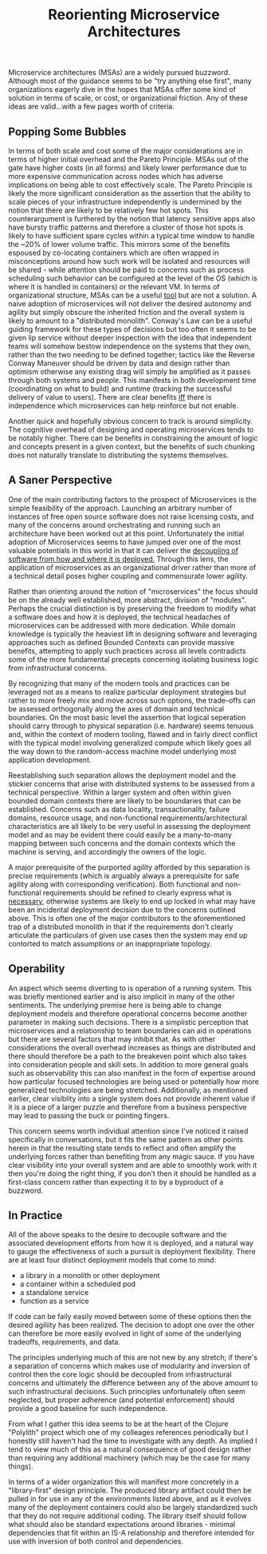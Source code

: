 #+TITLE: Reorienting Microservice Architectures
#+HTML_LINK_HOME: ./index.html
#+HTML_LINK_UP: ./index.html

Microservice architectures (MSAs) are a widely pursued
buzzword. Although most of the guidance seems to be "try anything else
first", many organizations eagerly dive in the hopes that MSAs
offer some kind of solution in terms of scale, or cost, or
organizational friction. Any of these ideas are valid...with a few
pages worth of criteria.

** Popping Some Bubbles

In terms of both scale and cost some of the major considerations are
in terms of higher initial overhead and the Pareto Principle. MSAs out
of the gate have higher costs (in all forms) and likely lower
performance due to more expensive communication across nodes which has
adverse implications on being able to cost effectively scale. The
Pareto Principle is likely the more significant consideration as the
assertion that the ability to scale pieces of your infrastructure
independently is undermined by the notion that there are likely to be
relatively few hot spots. This counterargument is furthered by the
notion that latency sensitive apps also have bursty traffic patterns
and therefore a cluster of those hot spots is likely to have
sufficient spare cycles within a typical time window to handle the
~20% of lower volume traffic. This mirrors some of the benefits
espoused by co-locating containers which are often wrapped in
misconceptions around how such work will be isolated and resources
will be shared - while attention should be paid to concerns such as
process scheduling such behavior can be configured at the level of the
OS (which is where it is handled in containers) or the relevant VM. In
terms of organizational structure, MSAs can be a useful _tool_ but are
not a solution. A naive adoption of microservices will not deliver the
desired autonomy and agility but simply obscure the inherited friction
and the overall system is likely to amount to a "distributed
monolith".  Conway's Law can be a useful guiding framework for these
types of decisions but too often it seems to be given lip service
without deeper inspection with the idea that independent teams will
somehow bestow independence on the systems that they own, rather than
the two needing to be defined together; tactics like the Reverse
Conway Maneuver should be driven by data and design rather than
optimism otherwise any existing drag will simply be amplified as it
passes through both systems and people. This manifests in both
development time (coordinating on what to build) and runtime (tracking
the successful delivery of value to users).  There are clear benefits
_iff_ there is independence which microservices can help reinforce but
not enable.

Another quick and hopefully obvious concern to track is around
simplicity. The cognitive overhead of designing and operating
microservices tends to be notably higher. There can be benefits in
constraining the amount of logic and concepts present in a given
context, but the benefits of such chunking does not naturally
translate to distributing the systems themselves.

** A Saner Perspective

One of the main contributing factors to the prospect of Microservices
is the simple feasibility of the approach. Launching an arbitrary
number of instances of free open source software does not raise
licensing costs, and many of the concerns around orchestrating and
running such an architecture have been worked out at this
point. Unfortunately the initial adoption of Microservices seems to
have jumped over one of the most valuable potentials in this world in
that it can deliver the _decoupling of software from how and where it
is deployed._ Through this lens, the application of microservices as
an organizational driver rather than more of a technical detail poses
higher coupling and commensurate lower agility.

Rather than orienting around the notion of "microservices" the focus
should be on the already well established, more abstract, division of
"modules". Perhaps the crucial distinction is by preserving the
freedom to modify what a software does and how it is deployed, the
technical headaches of microservices can be addressed with more
dedication. While domain knowledge is typically the heaviest lift in
designing software and leveraging approaches such as defined Bounded
Contexts can provide massive benefits, attempting to apply such
practices across all levels contradicts some of the more fundamental
precepts concerning isolating business logic from infrastructural
concerns.

By recognizing that many of the modern tools and practices can be
leveraged not as a means to realize particular deployment strategies
but rather to more freely mix and move across such options, the
trade-offs can be assessed orthogonally along the axes of domain and
technical boundaries. On the most basic level the assertion that
logical seperation should carry through to physical separation
(i.e. hardware) seems tenuous and, within the context of modern
tooling, flawed and in fairly direct conflict with the typical model
involving generalized compute which likely goes all the way down to
the random-access machine model underlying most application
development.

Reestablishing such separation allows the deployment model and the
stickier concerns that arise with distributed systems to be assessed
from a technical perspective. Within a larger system and often within
given bounded domain contexts there are likely to be boundaries that
can be established. Concerns such as data locality, transactionality,
failure domains, resource usage, and non-functional
requirements/architectural characteristics are all likely to be very
useful in assessing the deployment model and as may be evident there
could easily be a many-to-many mapping between such concerns and the
domain contexts which the machine is serving, and accordingly the
owners of the logic.

A major prerequisite of the purported agility afforded by this
separation is precise requirements (which is arguably always a
prerequisite for safe agility along with corresponding
verification). Both functional and non-functional requirements should
be refined to clearly express what is _necessary_, otherwise systems
are likely to end up locked in what may have been an incidental
deployment decision due to the concerns outlined above. This is often
one of the major contributors to the aforementioned trap of a
distributed monolith in that if the requirements don't clearly
articulate the particulars of given use cases then the system may end
up contorted to match assumptions or an inappropriate topology.

** Operability

An aspect which seems diverting to is operation of a running
system. This was briefly mentioned earlier and is also implicit in
many of the other sentiments. The underlying premise here is being
able to change deployment models and therefore operational concerns
become another parameter in making such decisions. There is a
simplistic perception that microservices and a relationship to team
boundaries can aid in operations but there are several factors that
may inhibit that. As with other considerations the overall overhead
increases as things are distributed and there should therefore be a
path to the breakeven point which also takes into consideration people
and skill sets. In addition to more general goals such as
observability this can also manifest in the form of expertise around
how particular focused technologies are being used or potentially how
more generalized technologies are being stretched. Additionally, as
mentioned earlier, clear visiblity into a single system does not
provide inherent value if it is a piece of a larger puzzle and
therefore from a business perspective may lead to passing the buck or
pointing fingers.

This concern seems worth individual attention since I've noticed it
raised specifically in conversations, but it fits the same pattern as
other points herein in that the resulting state tends to reflect and
often amplify the underlying forces rather than benefiting from any
magic sauce.  If you have clear visibility into your overall system
and are able to smoothly work with it then you're doing the right
thing, if you don't then it should be handled as a first-class concern
rather than expecting it to by a byproduct of a buzzword.

** In Practice

All of the above speaks to the desire to decouple software and the
associated development efforts from how it is deployed, and a natural
way to gauge the effectiveness of such a pursuit is deployment
flexibility. There are at least four distinct deployment models that
come to mind:

- a library in a monolith or other deployment
- a container within a scheduled pod
- a standalone service
- function as a service

If code can be faily easily moved between some of these options then
the desired agiliity has been realized. The decision to adopt one over
the other can therefore be more easily evolved in light of some of the
underlying tradeoffs, requirements, and data.

The principles underlying much of this are not new by any stretch; if
there's a separation of concerns which makes use of modularity and
inversion of control then the core logic should be decoupled from
infrastructural concerns and ultimately the difference between any of
the above amount to such infrastructural decisions. Such principles
unfortunately often seem neglected, but proper adherence (and
potential enforcement) should provide a good baseline for such
independence.

From what I gather this idea seems to be at the heart of the Clojure
"Polylith" project which one of my colleages references periodically
but I honestly still haven't had the time to investigate with any
depth. As implied I tend to view much of this as a natural consequence
of good design rather than requiring any additional machinery (which
may be the case for many things).

In terms of a wider organization this will manifest more concretely in
a "library-first" design principle. The produced library artifact
could then be pulled in for use in any of the environments listed
above, and as it evolves many of the deployment containers could also
be largely standardized such that they do not require additional
coding. The library itself should follow what should also be standard
expectations around libraries - minimal dependencies that fit within
an IS-A relationship and therefore intended for use with inversion of
both control and dependencies.

#  LocalWords:  MSAs VM Polylith


